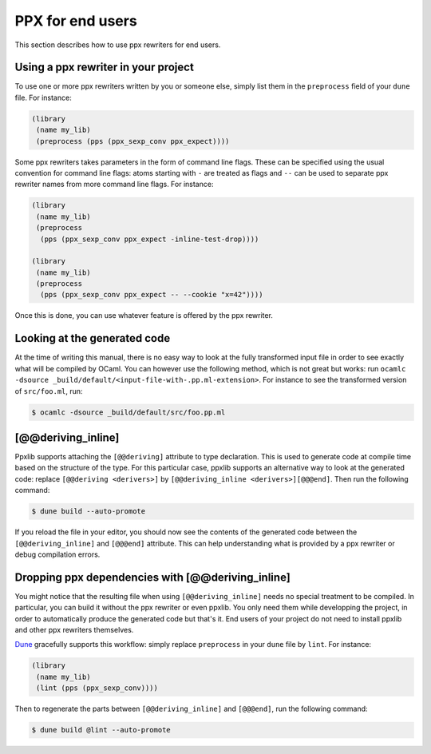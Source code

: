 *****************
PPX for end users
*****************

This section describes how to use ppx rewriters for end users.

Using a ppx rewriter in your project
------------------------------------

To use one or more ppx rewriters written by you or someone else,
simply list them in the ``preprocess`` field of your ``dune`` file. For
instance:

.. code:: scheme

          (library
           (name my_lib)
           (preprocess (pps (ppx_sexp_conv ppx_expect))))

Some ppx rewriters takes parameters in the form of command line
flags. These can be specified using the usual convention for command
line flags: atoms starting with ``-`` are treated as flags and ``--``
can be used to separate ppx rewriter names from more command line
flags. For instance:

.. code:: scheme

          (library
           (name my_lib)
           (preprocess
            (pps (ppx_sexp_conv ppx_expect -inline-test-drop))))

          (library
           (name my_lib)
           (preprocess
            (pps (ppx_sexp_conv ppx_expect -- --cookie "x=42"))))

Once this is done, you can use whatever feature is offered by the ppx
rewriter.

Looking at the generated code
-----------------------------

At the time of writing this manual, there is no easy way to look at
the fully transformed input file in order to see exactly what will be
compiled by OCaml. You can however use the following method, which is
not great but works: run ``ocamlc -dsource
_build/default/<input-file-with-.pp.ml-extension>``. For instance to
see the transformed version of ``src/foo.ml``, run:

.. code:: sh

          $ ocamlc -dsource _build/default/src/foo.pp.ml

[@@deriving_inline]
-------------------

Ppxlib supports attaching the ``[@@deriving]`` attribute to type
declaration. This is used to generate code at compile time based on
the structure of the type. For this particular case, ppxlib supports
an alternative way to look at the generated code: replace
``[@@deriving <derivers>]`` by ``[@@deriving_inline
<derivers>][@@@end]``. Then run the following command:

.. code:: sh

          $ dune build --auto-promote

If you reload the file in your editor, you should now see the contents
of the generated code between the ``[@@deriving_inline]`` and
``[@@@end]`` attribute. This can help understanding what is provided
by a ppx rewriter or debug compilation errors.

Dropping ppx dependencies with [@@deriving_inline]
--------------------------------------------------

You might notice that the resulting file when using
``[@@deriving_inline]`` needs no special treatment to be compiled. In
particular, you can build it without the ppx rewriter or even
ppxlib. You only need them while developping the project, in order to
automatically produce the generated code but that's it. End users of
your project do not need to install ppxlib and other ppx rewriters
themselves.

Dune_ gracefully supports this workflow: simply replace ``preprocess``
in your ``dune`` file by ``lint``. For instance:

.. code:: scheme

          (library
           (name my_lib)
           (lint (pps (ppx_sexp_conv))))

Then to regenerate the parts between ``[@@deriving_inline]`` and
``[@@@end]``, run the following command:

.. code:: sh

          $ dune build @lint --auto-promote

.. _Dune:   https://dune.build/
